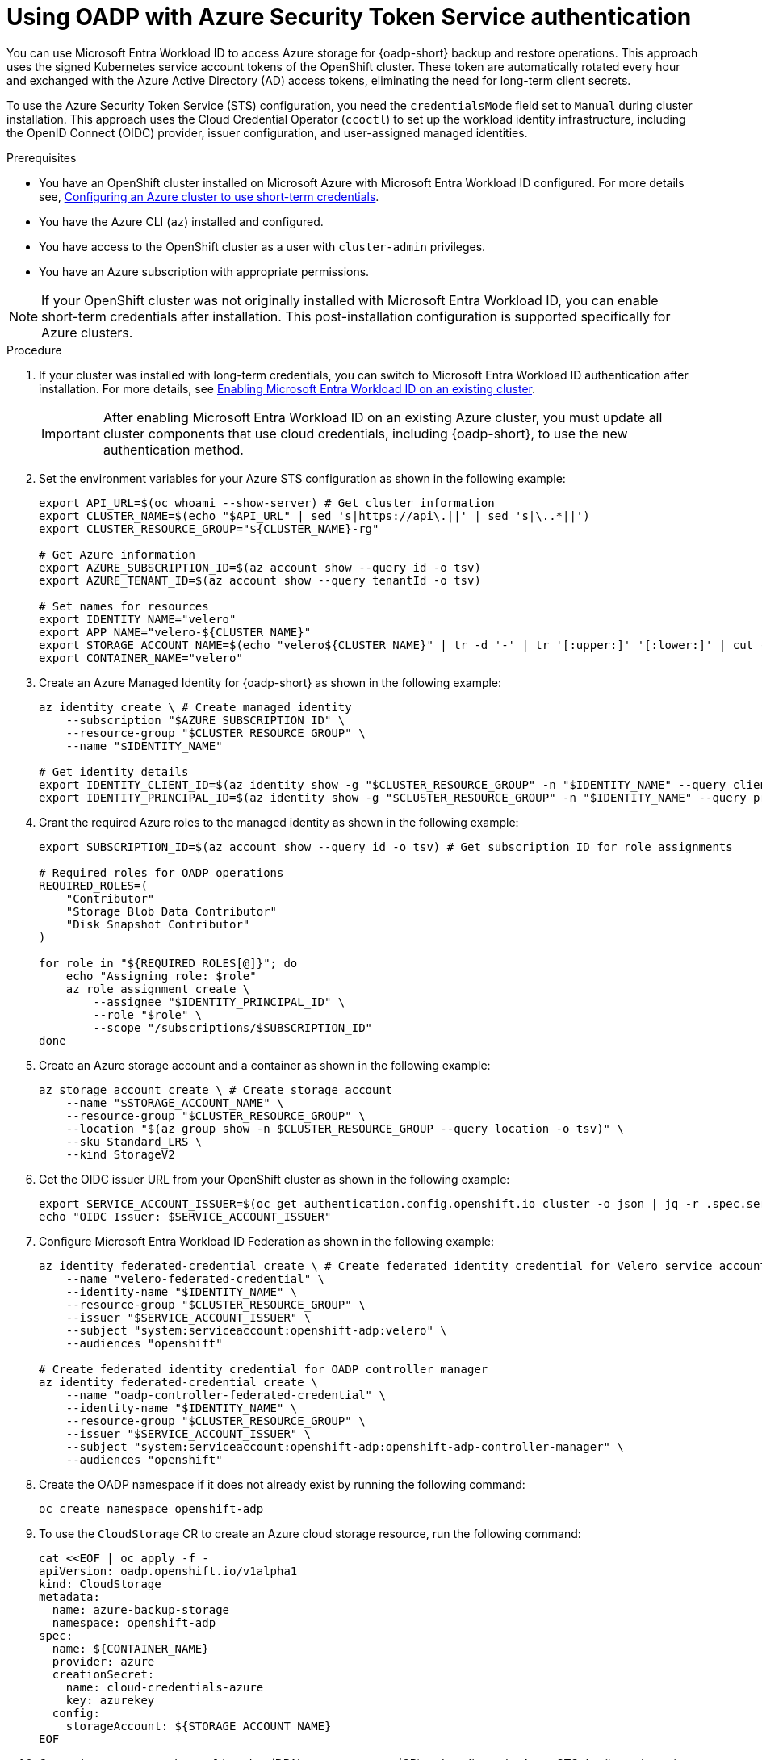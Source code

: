 // Module included in the following assemblies:
//
// * backup_and_restore/application_backup_and_restore/installing/installing-oadp-azure.adoc

:_mod-docs-content-type: PROCEDURE
[id="oadp-auth-azure-STS_{context}"]
= Using OADP with Azure Security Token Service authentication

[role="_abstract"]
You can use Microsoft Entra Workload ID to access Azure storage for {oadp-short} backup and restore operations. This approach uses the signed Kubernetes service account tokens of the OpenShift cluster. These token are automatically rotated every hour and exchanged with the Azure Active Directory (AD) access tokens, eliminating the need for long-term client secrets.

To use the Azure Security Token Service (STS) configuration, you need the `credentialsMode` field set to `Manual` during cluster installation. This approach uses the Cloud Credential Operator (`ccoctl`) to set up the workload identity infrastructure, including the OpenID Connect (OIDC) provider, issuer configuration, and user-assigned managed identities.


.Prerequisites

* You have an OpenShift cluster installed on Microsoft Azure with Microsoft Entra Workload ID configured. For more details see, link:https://docs.redhat.com/en/documentation/openshift_container_platform/{product-version}/html/installing_on_azure/installer-provisioned-infrastructure#installing-azure-with-short-term-creds_installing-azure-customizations[Configuring an Azure cluster to use short-term credentials].
* You have the Azure CLI (`az`) installed and configured.
* You have access to the OpenShift cluster as a user with `cluster-admin` privileges.
* You have an Azure subscription with appropriate permissions.

[NOTE]
====
If your OpenShift cluster was not originally installed with Microsoft Entra Workload ID, you can enable short-term credentials after installation. This post-installation configuration is supported specifically for Azure clusters.
====


.Procedure

. If your cluster was installed with long-term credentials, you can switch to Microsoft Entra Workload ID authentication after installation. For more details, see link:https://docs.redhat.com/en/documentation/openshift_container_platform/{product-version}/html/postinstallation_configuration/changing-cloud-credentials-configuration#enabling-entra-workload-id-existing-cluster_changing-cloud-credentials-configuration[Enabling Microsoft Entra Workload ID on an existing cluster].
+
[IMPORTANT]
====
After enabling Microsoft Entra Workload ID on an existing Azure cluster, you must update all cluster components that use cloud credentials, including {oadp-short}, to use the new authentication method.
====

. Set the environment variables for your Azure STS configuration as shown in the following example:
+
[source,terminal]
----
export API_URL=$(oc whoami --show-server) # Get cluster information
export CLUSTER_NAME=$(echo "$API_URL" | sed 's|https://api\.||' | sed 's|\..*||')
export CLUSTER_RESOURCE_GROUP="${CLUSTER_NAME}-rg"

# Get Azure information
export AZURE_SUBSCRIPTION_ID=$(az account show --query id -o tsv)
export AZURE_TENANT_ID=$(az account show --query tenantId -o tsv)

# Set names for resources
export IDENTITY_NAME="velero"
export APP_NAME="velero-${CLUSTER_NAME}"
export STORAGE_ACCOUNT_NAME=$(echo "velero${CLUSTER_NAME}" | tr -d '-' | tr '[:upper:]' '[:lower:]' | cut -c1-24)
export CONTAINER_NAME="velero"
----

. Create an Azure Managed Identity for {oadp-short} as shown in the following example:
+
[source,terminal]
----
az identity create \ # Create managed identity
    --subscription "$AZURE_SUBSCRIPTION_ID" \
    --resource-group "$CLUSTER_RESOURCE_GROUP" \
    --name "$IDENTITY_NAME"

# Get identity details
export IDENTITY_CLIENT_ID=$(az identity show -g "$CLUSTER_RESOURCE_GROUP" -n "$IDENTITY_NAME" --query clientId -o tsv)
export IDENTITY_PRINCIPAL_ID=$(az identity show -g "$CLUSTER_RESOURCE_GROUP" -n "$IDENTITY_NAME" --query principalId -o tsv)
----

. Grant the required Azure roles to the managed identity as shown in the following example:
+
[source,terminal]
----
export SUBSCRIPTION_ID=$(az account show --query id -o tsv) # Get subscription ID for role assignments

# Required roles for OADP operations
REQUIRED_ROLES=(
    "Contributor"
    "Storage Blob Data Contributor"
    "Disk Snapshot Contributor"
)

for role in "${REQUIRED_ROLES[@]}"; do
    echo "Assigning role: $role"
    az role assignment create \
        --assignee "$IDENTITY_PRINCIPAL_ID" \
        --role "$role" \
        --scope "/subscriptions/$SUBSCRIPTION_ID"
done
----

. Create an Azure storage account and a container as shown in the following example:
+
[source,terminal]
----
az storage account create \ # Create storage account
    --name "$STORAGE_ACCOUNT_NAME" \
    --resource-group "$CLUSTER_RESOURCE_GROUP" \
    --location "$(az group show -n $CLUSTER_RESOURCE_GROUP --query location -o tsv)" \
    --sku Standard_LRS \
    --kind StorageV2
----

. Get the OIDC issuer URL from your OpenShift cluster as shown in the following example:
+
[source, terminal]
----
export SERVICE_ACCOUNT_ISSUER=$(oc get authentication.config.openshift.io cluster -o json | jq -r .spec.serviceAccountIssuer)
echo "OIDC Issuer: $SERVICE_ACCOUNT_ISSUER"
----

. Configure Microsoft Entra Workload ID Federation as shown in the following example:
+
[source, terminal]
----
az identity federated-credential create \ # Create federated identity credential for Velero service account
    --name "velero-federated-credential" \
    --identity-name "$IDENTITY_NAME" \
    --resource-group "$CLUSTER_RESOURCE_GROUP" \
    --issuer "$SERVICE_ACCOUNT_ISSUER" \
    --subject "system:serviceaccount:openshift-adp:velero" \
    --audiences "openshift"

# Create federated identity credential for OADP controller manager
az identity federated-credential create \
    --name "oadp-controller-federated-credential" \
    --identity-name "$IDENTITY_NAME" \
    --resource-group "$CLUSTER_RESOURCE_GROUP" \
    --issuer "$SERVICE_ACCOUNT_ISSUER" \
    --subject "system:serviceaccount:openshift-adp:openshift-adp-controller-manager" \
    --audiences "openshift"
----

. Create the OADP namespace if it does not already exist by running the following command:
+
[source, terminal]
----
oc create namespace openshift-adp
----

. To use the `CloudStorage` CR to create an Azure cloud storage resource, run the following command:
+
[source, terminal]
----
cat <<EOF | oc apply -f -
apiVersion: oadp.openshift.io/v1alpha1
kind: CloudStorage
metadata:
  name: azure-backup-storage
  namespace: openshift-adp
spec:
  name: ${CONTAINER_NAME}
  provider: azure
  creationSecret:
    name: cloud-credentials-azure
    key: azurekey
  config:
    storageAccount: ${STORAGE_ACCOUNT_NAME}
EOF
----

. Create the `DataProtectionApplication` (DPA) custom resource (CR) and configure the Azure STS details as shown in the following example:
+
[source, terminal]
----
cat <<EOF | oc apply -f -
apiVersion: oadp.openshift.io/v1alpha1
kind: DataProtectionApplication
metadata:
  name: dpa-azure-workload-id-cloudstorage
  namespace: openshift-adp
spec:
  backupLocations:
  - bucket:
      cloudStorageRef:
        name: <cloud_storage_cr> # <1>
      config:
        storageAccount: <storage_account_name> # <2>
        useAAD: "true"
      credential:
        key: azurekey
        name: cloud-credentials-azure
      default: true
      prefix: velero
    name: default
  configuration:
    velero:
      defaultPlugins:
      - azure
      - openshift
      - csi
      disableFsBackup: false
  logFormat: text
  snapshotLocations:
  - name: default
    velero:
      config:
        resourceGroup: <resource_group> # <3>
        subscriptionId: <subscription_ID> # <4>
      credential:
        key: azurekey
        name: cloud-credentials-azure
      provider: azure
EOF
----
<1> Specify the `CloudStorage` CR name.
<2> Specify the Azure storage account name.
<3> Specify the resource group.
<4> Specify the subscription ID.

.Verification

. Verify that the OADP operator pods are running:
+
[source, terminal]
----
$ oc get pods -n openshift-adp
----

. Verify the Azure role assignments:
+
[source, terminal]
----
az role assignment list --assignee ${IDENTITY_PRINCIPAL_ID} --all --query "[].roleDefinitionName" -o tsv
----

. Verify Microsoft Entra Workload ID authentication:
+
[source, terminal]
----
$ VELERO_POD=$(oc get pods -n openshift-adp -l app.kubernetes.io/name=velero -o jsonpath='{.items[0].metadata.name}') # Check Velero pod environment variables

# Check AZURE_CLIENT_ID environment variable
$ oc get pod ${VELERO_POD} -n openshift-adp -o jsonpath='{.spec.containers[0].env[?(@.name=="AZURE_CLIENT_ID")]}'

# Check AZURE_FEDERATED_TOKEN_FILE environment variable
$ oc get pod ${VELERO_POD} -n openshift-adp -o jsonpath='{.spec.containers[0].env[?(@.name=="AZURE_FEDERATED_TOKEN_FILE")]}'
----

. Create a backup of an application and verify the backup is stored successfully in Azure storage.